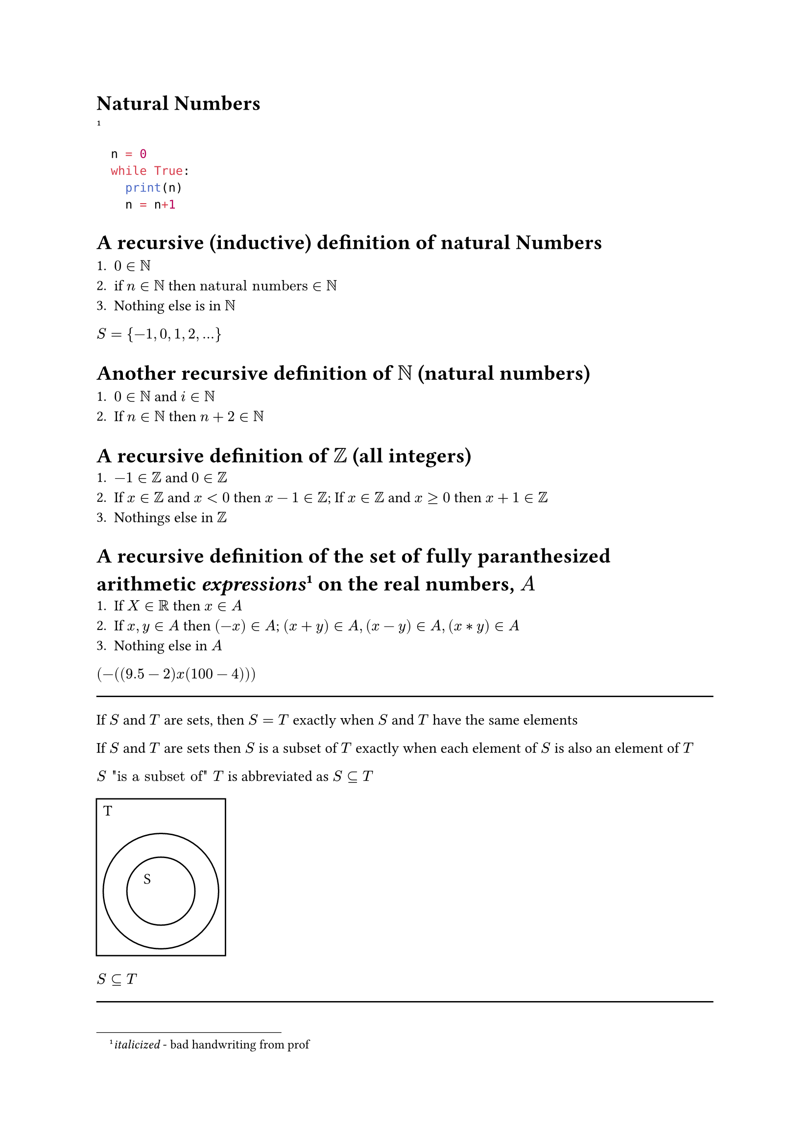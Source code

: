 = Natural Numbers

#footnote[_italicized_ - bad handwriting from prof] <it>

```python
  n = 0
  while True:
    print(n)
    n = n+1
```

= A recursive (inductive) definition of natural Numbers

1. $0 in NN$
2. if $n in NN$ then $"natural numbers" in NN$ 
3. Nothing else is in $NN$

$S = {-1, 0, 1, 2,...}$

= Another recursive definition of $NN$ (natural numbers)

1. $0 in NN$ and $i in NN$
2. If $n in NN$ then $n+2 in NN$

= A recursive definition of $ZZ$ (all integers)
1. $-1 in ZZ$ and $0 in ZZ$
2. If $x in ZZ$ and $x<0$ then $x-1 in ZZ$; If $x in ZZ$ and $x >=0$ then $x+1 in ZZ$
3. Nothings else in $ZZ$

= A recursive definition of the set of fully paranthesized arithmetic _expressions_ @it on the real numbers, $A$
1. If $X in RR$ then $x in A$
2. If $x,y in A$ then $(-x) in A$; $(x+y) in A, (x-y) in A, (x * y) in A$
3. Nothing else in $A$

$(-((9.5-2)x(100-4)))$

#line(length: 100%)

If $S$ and $T$ are sets, then $S = T$ exactly when $S$ and $T$ have the same elements

If $S$ and $T$ are sets then $S$ is a subset of $T$ exactly when each element of $S$ is also an element of $T$

$S "\"is a subset of\"" T$ is abbreviated as $S subset.eq T$

#rect[T#circle[#circle(radius: 25pt)[S]]]
$S subset.eq T$

#line(length: 100%)

$S$ is a proper subset of $T$ exactly when $S subset.eq T$ and $S != T$

$\"s "is a proper subset of" T\"$ is abbreviated as $S subset T$

#rect[#circle[T, n #circle[S]]]
$S subset T$

#line(length: 100%)